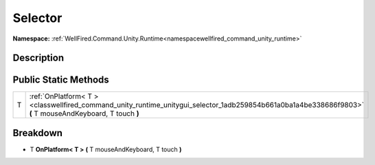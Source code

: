 .. _classwellfired_command_unity_runtime_unitygui_selector:

Selector
=========

**Namespace:** :ref:`WellFired.Command.Unity.Runtime<namespacewellfired_command_unity_runtime>`

Description
------------



Public Static Methods
----------------------

+-------------+------------------------------------------------------------------------------------------------------------------------------------------------------------+
|T            |:ref:`OnPlatform< T ><classwellfired_command_unity_runtime_unitygui_selector_1adb259854b661a0ba1a4be338686f9803>` **(** T mouseAndKeyboard, T touch **)**   |
+-------------+------------------------------------------------------------------------------------------------------------------------------------------------------------+

Breakdown
----------

.. _classwellfired_command_unity_runtime_unitygui_selector_1adb259854b661a0ba1a4be338686f9803:

- T **OnPlatform< T >** **(** T mouseAndKeyboard, T touch **)**

